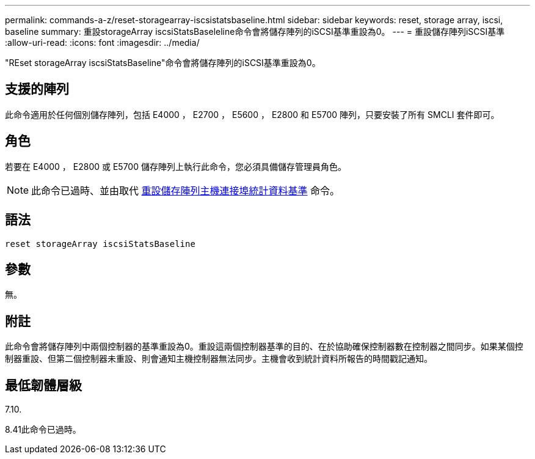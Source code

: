 ---
permalink: commands-a-z/reset-storagearray-iscsistatsbaseline.html 
sidebar: sidebar 
keywords: reset, storage array, iscsi, baseline 
summary: 重設storageArray iscsiStatsBaseleline命令會將儲存陣列的iSCSI基準重設為0。 
---
= 重設儲存陣列iSCSI基準
:allow-uri-read: 
:icons: font
:imagesdir: ../media/


[role="lead"]
"REset storageArray iscsiStatsBaseline"命令會將儲存陣列的iSCSI基準重設為0。



== 支援的陣列

此命令適用於任何個別儲存陣列，包括 E4000 ， E2700 ， E5600 ， E2800 和 E5700 陣列，只要安裝了所有 SMCLI 套件即可。



== 角色

若要在 E4000 ， E2800 或 E5700 儲存陣列上執行此命令，您必須具備儲存管理員角色。

[NOTE]
====
此命令已過時、並由取代 xref:reset-storagearray-hostportstatisticsbaseline.adoc[重設儲存陣列主機連接埠統計資料基準] 命令。

====


== 語法

[source, cli]
----
reset storageArray iscsiStatsBaseline
----


== 參數

無。



== 附註

此命令會將儲存陣列中兩個控制器的基準重設為0。重設這兩個控制器基準的目的、在於協助確保控制器數在控制器之間同步。如果某個控制器重設、但第二個控制器未重設、則會通知主機控制器無法同步。主機會收到統計資料所報告的時間戳記通知。



== 最低韌體層級

7.10.

8.41此命令已過時。
